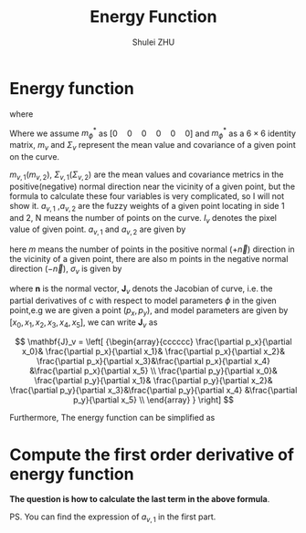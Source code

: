 #+TITLE: Energy Function
#+OPTIONS: toc:2
#+AUTHOR: Shulei ZHU
#+EMAIL: zhus@.in.tum.de
#+LaTeX_CLASS: article

* Energy function
\begin{displaymath}
\mathcal{X}^2(\phi) = \mathrm{argmin}_{\phi} \mathcal{X}^2(\phi)
\end{displaymath}
where 
\begin{align*}
\mathcal{X}^2(\phi) = & -2\ln \left\{ {\frac{1}{{(2\pi)}^{1/2}}}
\frac{1}{|\Sigma_{\phi}^{*}|}
\mathrm{exp}\{-\frac{1}{2}{(\phi-m_{\phi}^{*})^T{\Sigma_{\phi}^{*}}^{-1}(\phi-m_{\phi}^{*})}\}
\right\}  \\ & - 2 \ln \left\{ \prod_{v \in \mathcal{V}}^{N} {\frac{1}{(2\pi)^{1/2}}
\frac{1}{|\Sigma_v|} \mathrm{exp}\{-\frac{1}{2}
{\left[I_{v}-m_v(a_{v,1})\right]^T\{\Sigma_{v}(a_{v,1})\}^{-1}\left[I_{v}-m_v(a_{v,1})\right]}
}\} \right\}
\end{align*}

Where we assume $m_{\phi}^{*}$ as $\left[0 \quad 0 \quad 0 \quad 0 \quad
0 \quad 0 \right]$ and $m_{\phi}^{*}$ as a $6 \times 6$ identity
matrix, $m_v$ and $\Sigma_{v}$ represent the mean value and covariance
of a given point on the curve.

\begin{displaymath}
m_v = a_{v,1} m_{v,1} + (1- a_{v,1}) m_{v,2}
\end{displaymath}
\begin{displaymath}
\Sigma_{v} = a_{v,1} \Sigma_{v,1} + (1- a_{v,1}) \Sigma_{v,2}
\end{displaymath}

$m_{v,1}(m_{v,2})$, $\Sigma_{v,1}(\Sigma_{v,2})$ are the mean
values and covariance metrics in the positive(negative) normal
direction near the vicinity of a given point, but the formula to
calculate these four variables is very complicated, so I will not show
it. $a_{v,1}$ ,$a_{v,2}$ are the fuzzy weights of a
given point locating in side 1 and 2, N means the number of points on
the curve. $I_v$ denotes the pixel value of given point. $a_{v,1}$ and
$a_{v,2}$ are given by

\begin{displaymath}
a_{v,1} = \Sigma_{i}^{m} \left\{ \frac{1}{2}\cdot
erf(\frac{d_v(x)}{\sqrt{2}\cdot\sigma_v}) + \frac{1}{2}\right\}
\end{displaymath}

\begin{displaymath}
a_{v,2} = 1- a_{v,1}
\end{displaymath}


here $m$ means the number of points in the positive normal ($+\vec{n}$)
direction in the vicinity of a given point, there are also m points in
the negative normal direction ($-\vec{n}$), $\sigma_{v}$ is given by
\begin{displaymath}
\sigma_v^2 = \mathbf{n}_v^T\cdot
\mathbf{J}_v \cdot \mathbf{\Sigma}_{\phi}\cdot \mathbf{J}_v^T\cdot \mathbf{n}_v
\end{displaymath}
where $\mathbf{n}$ is the normal vector, $\mathbf{J}_v$ denots the Jacobian of curve, i.e. the partial derivatives
of c with respect to model parameters $\phi$ in the given point,e.g we
are given a point $(p_x,p_{y})$, and model parameters are given by
$\left[ x_0, x_1, x_2, x_3, x_4, x_5 \right]$, we can write $\mathbf{J}_v$ as

\[
\mathbf{J}_v =
\left[ {\begin{array}{cccccc}
\frac{\partial p_x}{\partial x_0}& \frac{\partial p_x}{\partial x_1}& \frac{\partial p_x}{\partial x_2}& \frac{\partial p_x}{\partial x_3}&\frac{\partial p_x}{\partial x_4} &\frac{\partial p_x}{\partial x_5}  \\
\frac{\partial p_y}{\partial x_0}& \frac{\partial p_y}{\partial x_1}& \frac{\partial p_y}{\partial x_2}& \frac{\partial p_y}{\partial x_3}&\frac{\partial p_y}{\partial x_4} &\frac{\partial p_y}{\partial x_5}  \\
 \end{array} } \right]
\]

Furthermore, The energy function can be simplified as 
\begin{align*}
\mathcal{X}^2(\phi) = & \ln{(2\pi)} + 2\ln{|\Sigma_{\phi}^{*}|}
+ {\phi}^T{\Sigma_{\phi}^{*}}^{-1}\phi
 \\ & + N\ln{2\pi} + 2N\Sigma_{v \in \mathcal{V}}^{N}{\ln{|\Sigma_v|}} + \Sigma_{v \in \mathcal{V}}^{N} 
\left\{{\left[I_{v}-m_v(a_{v,1})\right]^T\{\Sigma_{v}(a_{v,1})\}^{-1}\left[I_{v}-m_v(a_{v,1})\right]}\right\}
\end{align*}

* Compute the first order derivative of energy function
\begin{align*}
\nabla_{\phi}\{{\mathcal{X}^2(\phi)}\} = & 0 + 0
+ \{{\Sigma_{\phi}^{*}}^{-1}\}^{T}{\phi} + {\Sigma_{\phi}^{*}}^{-1}\phi
 \\ & + 0 + 0 + \Sigma_{v \in \mathcal{V}}^{N} \nabla_{\phi}\left\{
{\left[I_{v}-m_v(a_{v,1})\right]^T\{\Sigma_{v}(a_{v,1})\}^{-1}\left[I_{v}-m_v(a_{v,1})\right]}\right\}
\end{align*}

*The question is how to calculate the last term in the above formula*.

PS. You can find the expression of $a_{v,1}$ in the first part.



